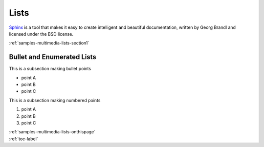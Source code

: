 
.. _samples-multimedia-lists-onthispage:


*****************************
Lists
*****************************


`Sphinx <https://www.sphinx-doc.org>`_ is a tool that makes it easy to create intelligent and beautiful documentation, written 
by Georg Brandl and licensed under the BSD license.



.. raw:: html

    <div class="pdm-separator-blue"></div> 

.. raw:: html

    <div class="pdm-title">

        On This Page

    </div> 


| :ref:`samples-multimedia-lists-section1`





.. raw:: html

    <div class="pdm-spacer"></div>
    <div class="pdm-separator"></div> 


.. _samples-multimedia-lists-section1:

Bullet and Enumerated Lists
================================================================



This is a subsection making bullet points

* point A

* point B

* point C




This is a subsection making numbered points

#. point A

#. point B

#. point C






..
    ####################################################
    END ################################################
    ####################################################


.. raw:: html

    <div class="pdm-spacer"></div>
    <div class="pdm-spacer"></div>
    <div class="pdm-separator-blue"></div> 
    
| :ref:`samples-multimedia-lists-onthispage`
| :ref:`toc-label`




.. Licensed under Creative Commons Attribution 4.0 International License
.. https://creativecommons.org/licenses/by/4.0/


